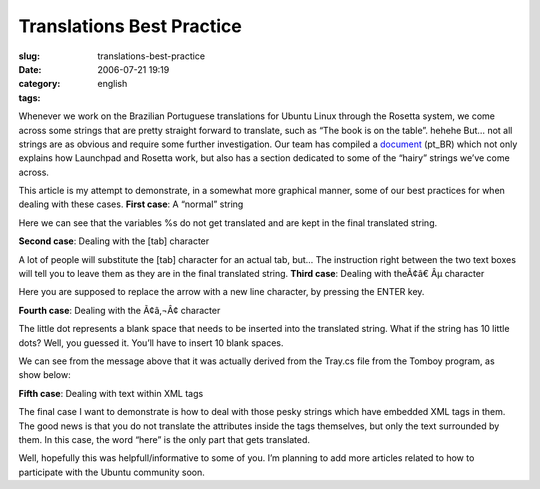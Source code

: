 Translations Best Practice
##########################
:slug: translations-best-practice
:date: 2006-07-21 19:19
:category:
:tags: english

Whenever we work on the Brazilian Portuguese translations for Ubuntu
Linux through the Rosetta system, we come across some strings that are
pretty straight forward to translate, such as “The book is on the
table”. hehehe But… not all strings are as obvious and require some
further investigation. Our team has compiled a
`document <http://wiki.ubuntubrasil.org/l10n>`__ (pt\_BR) which not only
explains how Launchpad and Rosetta work, but also has a section
dedicated to some of the “hairy” strings we’ve come across.

This article is my attempt to demonstrate, in a somewhat more graphical
manner, some of our best practices for when dealing with these cases.
**First case**: A “normal” string |image0|

Here we can see that the variables %s do not get translated and are kept
in the final translated string.

**Second case**: Dealing with the [tab] character

|image1|

A lot of people will substitute the [tab] character for an actual tab,
but… The instruction right between the two text boxes will tell you to
leave them as they are in the final translated string. **Third case**:
Dealing with theÃ¢â€ Âµ character

|image2|

Here you are supposed to replace the arrow with a new line character, by
pressing the ENTER key.

**Fourth case**: Dealing with the Ã¢â‚¬Â¢ character

|image3|

The little dot represents a blank space that needs to be inserted into
the translated string. What if the string has 10 little dots? Well, you
guessed it. You’ll have to insert 10 blank spaces.

We can see from the message above that it was actually derived from the
Tray.cs file from the Tomboy program, as show below:

|image4|

**Fifth case**: Dealing with text within XML tags |image5|

The final case I want to demonstrate is how to deal with those pesky
strings which have embedded XML tags in them. The good news is that you
do not translate the attributes inside the tags themselves, but only the
text surrounded by them. In this case, the word “here” is the only part
that gets translated.

Well, hopefully this was helpfull/informative to some of you. I’m
planning to add more articles related to how to participate with the
Ubuntu community soon.

.. |image0| image:: http://static.flickr.com/69/194901576_78c2577694.jpg
.. |image1| image:: http://static.flickr.com/57/194901577_c4c8e3aaa1.jpg
.. |image2| image:: http://static.flickr.com/61/194901578_0a3d89e42a.jpg
.. |image3| image:: http://static.flickr.com/60/194901579_9dd0da099e.jpg
.. |image4| image:: http://static.flickr.com/63/194901580_5d5c628239.jpg
.. |image5| image:: http://static.flickr.com/63/194901581_cbd25f14bd.jpg
